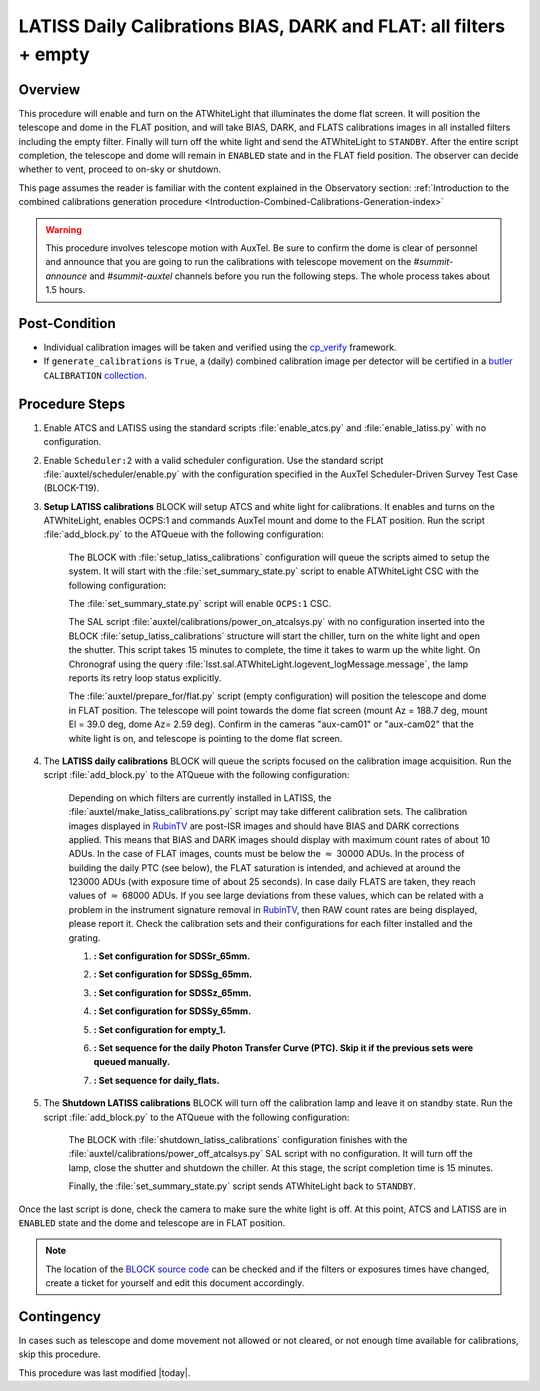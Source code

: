 .. _`RubinTV`: https://summit-lsp.lsst.codes/rubintv/summit/auxtel 
.. _cp_verify: https://github.com/lsst/cp_verify
.. _butler: https://pipelines.lsst.io/v/daily/modules/lsst.daf.butler/index.html
.. _collection: https://pipelines.lsst.io/v/daily/modules/lsst.daf.butler/organizing.html
.. _BLOCK source code: https://github.com/lsst-ts/ts_config_ocs/blob/develop/Scheduler/observing_blocks_auxtel/block-295-latiss_daily_calibrations.json
.. _AuxTel (LATISS) Temperatures and Pressures dashboard: https://summit-lsp.lsst.codes/chronograf/sources/1/dashboards/14


.. |author| replace:: *Karla Peña Ramírez*
.. If there are no contributors, write "none" between the asterisks. Do not remove the substitution.
.. |contributors| replace:: *Erik Dennihy, OS team*


.. _Daytime-Operations-LATISS-Daily-Calibrations-BIAS-DARK-FLAT-all-filters-empty-Procedure:

##################################################################
LATISS Daily Calibrations BIAS, DARK and FLAT: all filters + empty
##################################################################

.. _Daytime-Operations-LATISS-Daily-Calibrations-BIAS-DARK-FLAT-all-filters-empty-Overview:

Overview
========
This procedure will enable and turn on the ATWhiteLight that illuminates the dome flat screen. It will position the telescope and dome in the FLAT position, and will take BIAS, DARK, and FLATS calibrations images in all installed filters including the empty filter. Finally will turn off the white light and send the ATWhiteLight to ``STANDBY``. After the entire script completion, the telescope and dome will remain in ``ENABLED`` state and in the FLAT field position. The observer can decide whether to vent, proceed to on-sky or shutdown.

This page assumes the reader is familiar with the content explained in the Observatory section: :ref:`Introduction to the combined calibrations generation procedure <Introduction-Combined-Calibrations-Generation-index>` 

.. warning::
  This procedure involves telescope motion with AuxTel. Be sure to confirm the dome is clear of personnel and announce that you are going to run the calibrations with telescope movement on the *#summit-announce* and *#summit-auxtel* channels before you run the following steps. The whole process takes about 1.5 hours.


.. _Daytime-Operations-LATISS-Daily-Calibrations-BIAS-DARK-FLAT-all-filters-empty-Post-Conditions:
Post-Condition
==============
- Individual calibration images will be taken and verified using the `cp_verify`_ framework.
- If ``generate_calibrations`` is ``True``, a (daily) combined calibration image per detector will be certified in a `butler`_ ``CALIBRATION`` `collection`_.


.. _Daytime-Operations-LATISS-Daily-Calibrations-BIAS-DARK-FLAT-all-filters-empty-Procedure-Steps:
Procedure Steps
===============

#. Enable ATCS and LATISS using the standard scripts :file:`enable_atcs.py` and :file:`enable_latiss.py` with no configuration. 
#. Enable ``Scheduler:2`` with a valid scheduler configuration. Use the standard script :file:`auxtel/scheduler/enable.py` with the configuration specified in the AuxTel Scheduler-Driven Survey Test Case (BLOCK-T19). 
#. **Setup LATISS calibrations** BLOCK will setup ATCS and white light for calibrations. It enables and turns on the ATWhiteLight, enables OCPS:1 and commands AuxTel mount and dome to the FLAT position. Run the script :file:`add_block.py` to the ATQueue  with the following configuration:

    .. code-block:: text
      :caption: :file:`add_block.py`

      id: BLOCK-309

    The BLOCK with :file:`setup_latiss_calibrations` configuration will queue the scripts aimed to setup the system. It will start with the :file:`set_summary_state.py` script to enable ATWhiteLight CSC with the following configuration:

    .. code-block:: text
      :caption: :file:`set_summary_state.py`
    
      data:
        -
          - ATWhiteLight 
          - ENABLED 

    The :file:`set_summary_state.py` script will enable ``OCPS:1`` CSC.

    .. code-block:: text
      :caption: :file:`set_summary_state.py`
    
      data:
        -
          - OCPS:1
          - ENABLED

    The SAL script :file:`auxtel/calibrations/power_on_atcalsys.py` with no configuration inserted into the BLOCK :file:`setup_latiss_calibrations` structure will start the chiller, turn on the white light and open the shutter.  This script takes 15 minutes to complete, the time it takes to warm up the white light. On Chronograf using the query :file:`lsst.sal.ATWhiteLight.logevent_logMessage.message`, the lamp reports its retry loop status explicitly.

    .. code-block:: text
      :caption: :file:`auxtel/calibrations/power_on_atcalsys.py`

    The :file:`auxtel/prepare_for/flat.py` script (empty configuration) will position the telescope and dome in FLAT position. The telescope will point towards the dome flat screen (mount Az = 188.7 deg, mount El = 39.0 deg, dome Az= 2.59 deg). Confirm in the cameras "aux-cam01" or "aux-cam02" that the white light is on, and telescope is pointing to the dome flat screen.

    .. code-block:: text
      :caption: :file:`auxtel/prepare_for/flat.py`
  
    .. Note: We need to document and link here how to access the aux-cam01/02cameras.

#. The **LATISS daily calibrations** BLOCK will queue the scripts focused on the calibration image acquisition. Run the script :file:`add_block.py` to the ATQueue  with the following configuration:

    .. code-block:: text
      :caption: :file:`add_block.py`

      id: BLOCK-295


    Depending on which filters are currently installed in LATISS, the :file:`auxtel/make_latiss_calibrations.py` script may take different calibration sets. The calibration images displayed in `RubinTV`_ are post-ISR images and should have BIAS and DARK corrections applied. This means that BIAS and DARK images should display with maximum count rates of about 10 ADUs. In the case of FLAT images, counts must be below the :math:`\approx` 30000 ADUs. In the process of building the daily PTC (see below), the FLAT saturation is intended, and achieved at around the 123000 ADUs (with exposure time of about 25 seconds). In case daily FLATS are taken, they reach values of :math:`\approx` 68000 ADUs. If you see large deviations from these values, which can be related with a problem in the instrument signature removal in `RubinTV`_, then RAW count rates are being displayed, please report it. Check the calibration sets and their configurations for each filter installed and the grating.

    1. **: Set configuration for SDSSr_65mm.**

    .. code-block:: text
      :caption: :file:`auxtel/make_latiss_calibrations.py`

        n_flat: 20
        exp_times_flat: 6
        script_mode: BIAS_DARK_FLAT
        filter: SDSSr_65mm
        grating: empty_1

    2. **: Set configuration for SDSSg_65mm.**

    .. code-block:: text
      :caption: :file:`auxtel/make_latiss_calibrations.py`

        n_bias: 3
        n_dark: 3
        exp_times_dark: 6
        n_flat: 20
        exp_times_flat: 6
        script_mode: BIAS_DARK_FLAT
        filter: SDSSg_65mm
        grating: empty_1


    3. **: Set configuration for SDSSz_65mm.**

    .. code-block:: text
      :caption: :file:`auxtel/make_latiss_calibrations.py`

        n_bias: 3
        n_dark: 3
        exp_times_dark: 6
        n_flat: 20
        exp_times_flat: 3
        script_mode: BIAS_DARK_FLAT
        filter: SDSSz_65mm
        grating: empty_1


    4. **: Set configuration for SDSSy_65mm.**

    .. code-block:: text
      :caption: :file:`auxtel/make_latiss_calibrations.py`

        n_bias: 3
        n_dark: 3
        exp_times_dark: 6
        n_flat: 20
        exp_times_flat: 30
        script_mode: BIAS_DARK_FLAT
        filter: empty_1
        grating: SDSSy_65mm

    5. **: Set configuration for empty_1.**

    .. code-block:: text
      :caption: :file:`auxtel/make_latiss_calibrations.py`

        n_bias: 3
        n_dark: 3
        exp_times_dark: 1
        n_flat: 20
        exp_times_flat: 1
        script_mode: BIAS_DARK_FLAT
        filter: empty_1
        grating: empty_1

    6. **: Set sequence for the daily Photon Transfer Curve (PTC). Skip it if the previous sets were queued manually.**

    .. code-block:: text
      :caption: :file:`auxtel/take_image_latiss.py`

        image_type: FLAT
        filter: SDSSr_65mm
        grating: empty_1
        reason: daily_PTC
        exp_times:
                0.25,
                0.25,
                1.42,
                1.42,
                6.53,
                6.53,
                4.23,
                4.23,
                30.04,
                30.04,
                12.56,
                12.56,
                57.75,
                57.75,
                8.13,
                8.13,
                2.73,
                2.73,
                3.40,
                3.40,
                1.77,
                1.77,
                111.03,
                111.03,
                37.35,
                37.35,
                0.48,
                0.48,
                0.59,
                0.59,
                10.10,
                10.10,
                1.14,
                1.14,
                0.20,
                0.20,
                89.29,
                89.29,
                71.81,
                71.81,
                0.38,
                0.38,
                0.31,
                0.31,
                19.43,
                19.43,
                2.20,
                2.20,
                15.62,
                15.62,
                0.92,
                0.92,
                0.74,
                0.74,
                24.16,
                24.16,
                5.25,
                5.25,
                46.44,
                46.44


    7. **: Set sequence for daily_flats.**

    .. code-block:: text
      :caption: :file:`auxtel/take_image_latiss.py`

        image_type: FLAT
        filter: SDSSr_65mm
        grating: empty_1
        reason: daily_sflat,
        exp_times:
                        0.5,
                        0.5,
                        0.5,
                        0.5,
                        0.5,
                        12.8,
                        12.8,
                        12.8,
                        12.8,
                        12.8


#. The **Shutdown LATISS calibrations** BLOCK will turn off the calibration lamp and leave it on standby state. Run the script :file:`add_block.py` to the ATQueue  with the following configuration:

    .. code-block:: text
      :caption: :file:`add_block.py`

      id: BLOCK-310


    The BLOCK with :file:`shutdown_latiss_calibrations` configuration finishes with the :file:`auxtel/calibrations/power_off_atcalsys.py` SAL script with no configuration. It will turn off the lamp, close the shutter and shutdown the chiller. At this stage, the script completion time is 15 minutes.

    .. code-block:: text
      :caption: :file:`auxtel/calibrations/power_off_atcalsys.py`

    Finally, the :file:`set_summary_state.py` script sends ATWhiteLight back to ``STANDBY``.

    .. code-block:: text
      :caption: :file:`set_summary_state.py`

        data:
          -
           - ATWhiteLight
           - STANDBY

Once the last script is done, check the camera to make sure the white light is off. At this point, ATCS and LATISS are in ``ENABLED`` state and the dome and telescope are in FLAT position.

.. note::
   The location of the `BLOCK source code`_ can be checked and if the filters or exposures times have changed, create a ticket for yourself and edit this document accordingly.


.. _Daytime-Operations-LATISS-Daily-Calibrations-BIAS-DARK-FLAT-all-filters-empty-Contingency:

Contingency
===========
In cases such as telescope and dome movement not allowed or not cleared, or not enough time available for calibrations, skip this procedure.


This procedure was last modified |today|.